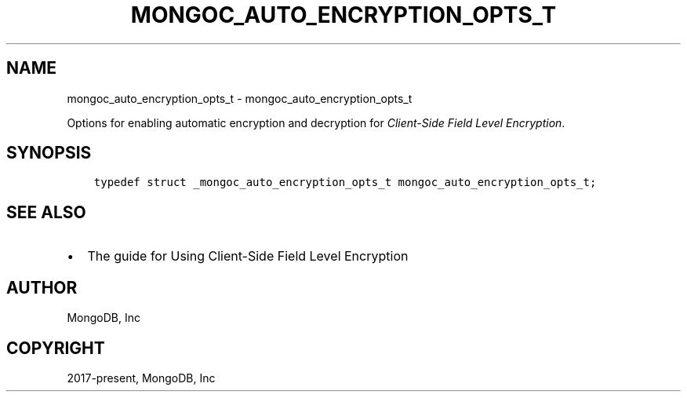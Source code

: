 .\" Man page generated from reStructuredText.
.
.TH "MONGOC_AUTO_ENCRYPTION_OPTS_T" "3" "Feb 25, 2020" "1.16.2" "libmongoc"
.SH NAME
mongoc_auto_encryption_opts_t \- mongoc_auto_encryption_opts_t
.
.nr rst2man-indent-level 0
.
.de1 rstReportMargin
\\$1 \\n[an-margin]
level \\n[rst2man-indent-level]
level margin: \\n[rst2man-indent\\n[rst2man-indent-level]]
-
\\n[rst2man-indent0]
\\n[rst2man-indent1]
\\n[rst2man-indent2]
..
.de1 INDENT
.\" .rstReportMargin pre:
. RS \\$1
. nr rst2man-indent\\n[rst2man-indent-level] \\n[an-margin]
. nr rst2man-indent-level +1
.\" .rstReportMargin post:
..
.de UNINDENT
. RE
.\" indent \\n[an-margin]
.\" old: \\n[rst2man-indent\\n[rst2man-indent-level]]
.nr rst2man-indent-level -1
.\" new: \\n[rst2man-indent\\n[rst2man-indent-level]]
.in \\n[rst2man-indent\\n[rst2man-indent-level]]u
..
.sp
Options for enabling automatic encryption and decryption for \fI\%Client\-Side Field Level Encryption\fP\&.
.SH SYNOPSIS
.INDENT 0.0
.INDENT 3.5
.sp
.nf
.ft C
typedef struct _mongoc_auto_encryption_opts_t mongoc_auto_encryption_opts_t;
.ft P
.fi
.UNINDENT
.UNINDENT
.SH SEE ALSO
.INDENT 0.0
.IP \(bu 2
The guide for Using Client\-Side Field Level Encryption
.UNINDENT
.SH AUTHOR
MongoDB, Inc
.SH COPYRIGHT
2017-present, MongoDB, Inc
.\" Generated by docutils manpage writer.
.
